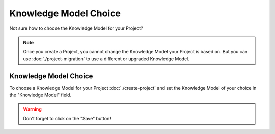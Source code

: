 **********************
Knowledge Model Choice
**********************

Not sure how to choose the Knowledge Model for your Project?

.. NOTE::

    Once you create a Project, you cannot change the Knowledge Model your Project is based on. But you can use :doc:`./project-migration` to use a different or upgraded Knowledge Model.

Knowledge Model Choice
======================

To choose a Knowledge Model for your Project :doc:`./create-project` and set the Knowledge Model of your choice in the "Knowledge Model" field.

.. TODO::

    Add Screenshot Select Knowledge Model for your Project

.. WARNING::

    Don't forget to click on the "Save" button!
